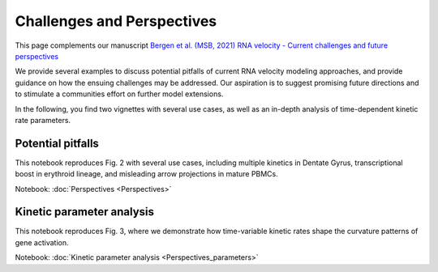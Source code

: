 Challenges and Perspectives
---------------------------

This page complements our manuscript
`Bergen et al. (MSB, 2021) RNA velocity - Current challenges and future perspectives <https://doi.org/10.15252/msb.202110282>`_

We provide several examples to discuss potential pitfalls of current RNA velocity
modeling approaches, and provide guidance on how the ensuing challenges may be addressed.
Our aspiration is to suggest promising future directions and to stimulate a communities effort on further model extensions.

In the following, you find two vignettes with several use cases, as well as an in-depth analysis of time-dependent kinetic rate parameters.

Potential pitfalls
^^^^^^^^^^^^^^^^^^
.. image:: https://user-images.githubusercontent.com/31883718/115840357-e354f480-a41b-11eb-8a95-12f7564fd9b0.png
   :width: 300px
   :align: left

This notebook reproduces Fig. 2 with several use cases, including multiple kinetics in Dentate Gyrus,
transcriptional boost in erythroid lineage, and misleading arrow projections in mature PBMCs.

Notebook: :doc:`Perspectives <Perspectives>`

Kinetic parameter analysis
^^^^^^^^^^^^^^^^^^^^^^^^^^
.. image:: https://user-images.githubusercontent.com/31883718/130656606-00bd44be-9071-4008-be1b-244fa9c2d244.png
   :width: 300px
   :align: left

This notebook reproduces Fig. 3, where we demonstrate how time-variable kinetic rates
shape the curvature patterns of gene activation.

Notebook: :doc:`Kinetic parameter analysis <Perspectives_parameters>`
